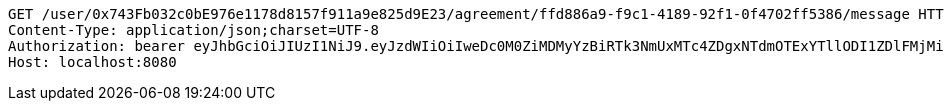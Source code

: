 [source,http,options="nowrap"]
----
GET /user/0x743Fb032c0bE976e1178d8157f911a9e825d9E23/agreement/ffd886a9-f9c1-4189-92f1-0f4702ff5386/message HTTP/1.1
Content-Type: application/json;charset=UTF-8
Authorization: bearer eyJhbGciOiJIUzI1NiJ9.eyJzdWIiOiIweDc0M0ZiMDMyYzBiRTk3NmUxMTc4ZDgxNTdmOTExYTllODI1ZDlFMjMiLCJleHAiOjE2MzE3MTY0MjN9.oYZaZrIynx0KZBaX-7wp6ZrxMzz1uv54J7lAPQUoYM8
Host: localhost:8080

----